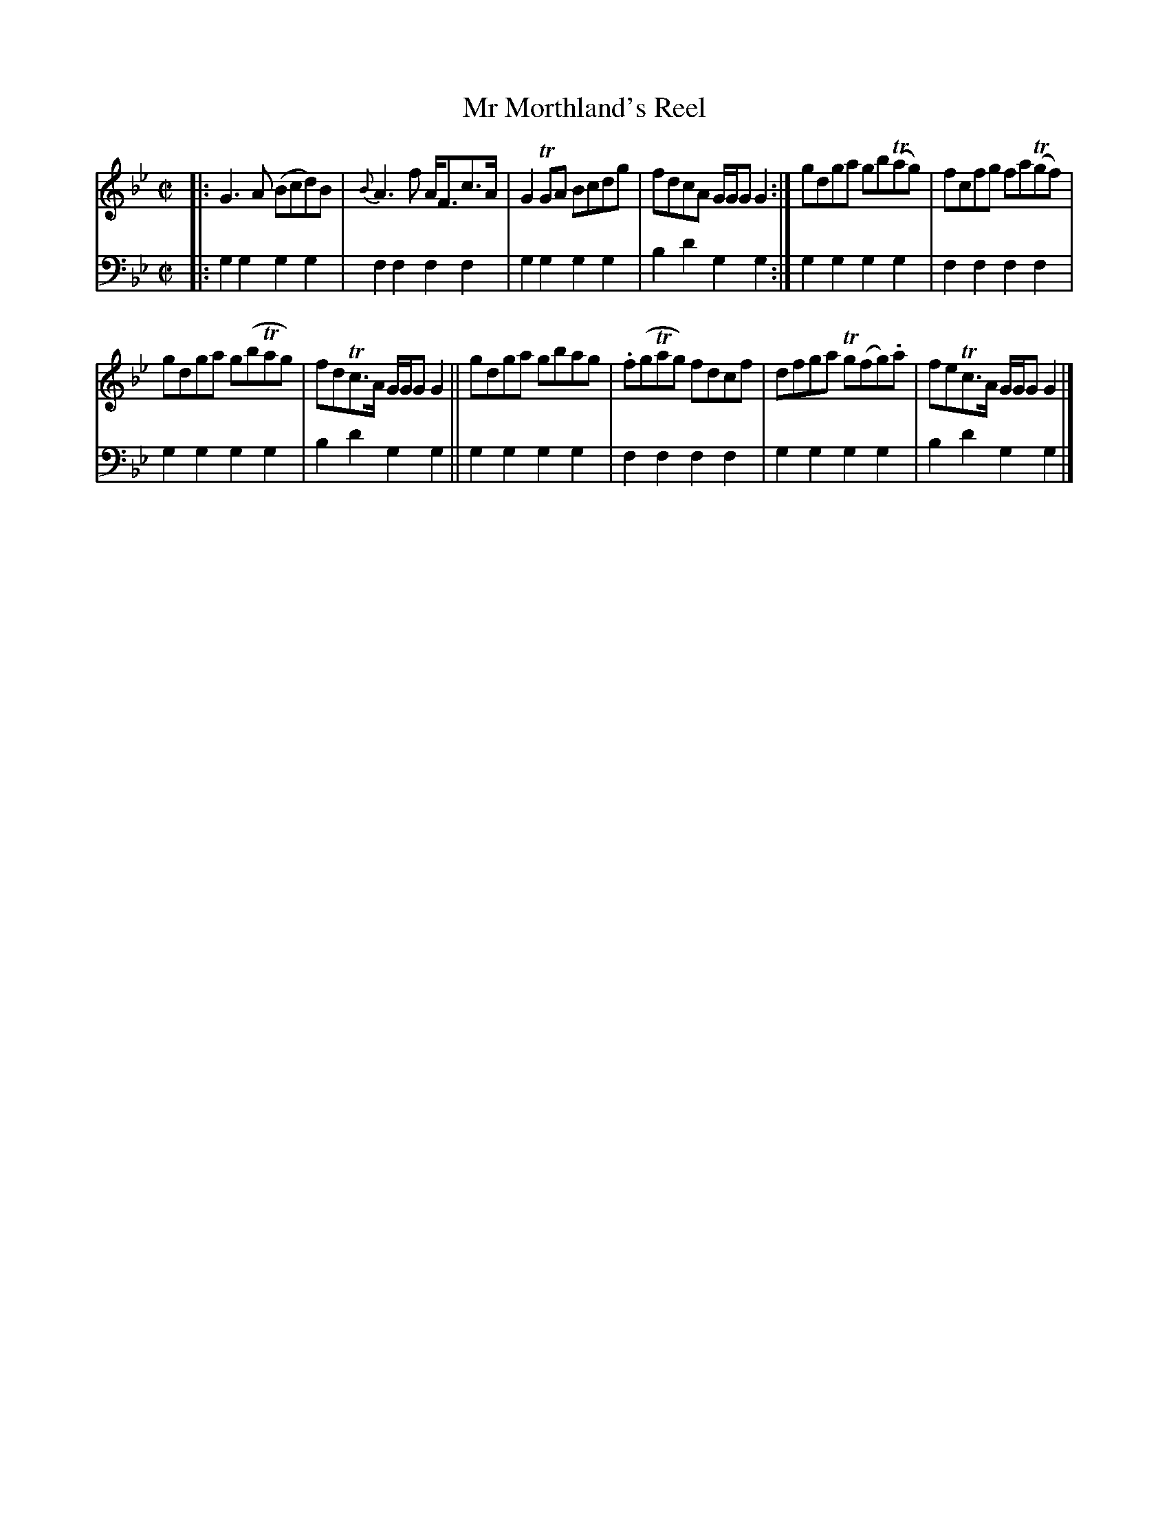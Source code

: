 X: 2311
T: Mr Morthland's Reel
%R: reel
B: Niel Gow & Sons "A Second Collection of Strathspey Reels, etc." v.2 p.31 #1
Z: 2022 John Chambers <jc:trillian.mit.edu>
M: C|
L: 1/8
K: Gm
% - - - - - - - - - -
V: 1 staves=2
|:\
G3A (Bcd)B | {B}A3f A<Fc>A | G2TGA Bcdg | fdcA G/G/G G2 :| gdga gb(Tag) | fcfg fa(Tgf) |
gdga g(bTag) | fdTc>A G/G/G G2 || gdga gbag | .f(gTag) fdcf | dfga Tg(fg).a | feTc>A G/G/G G2 |]
% - - - - - - - - - -
V: 2 clef=bass middle=d
|:\
g2g2 g2g2 | f2f2 f2f2 | g2g2 g2g2 | b2d'2 g2g2 :| g2g2 g2g2 | f2f2 f2f2 |
g2g2 g2g2 | b2d'2 g2g2 || g2g2 g2g2 | f2f2 f2f2 | g2g2 g2g2 | b2d'2 g2g2 |]
